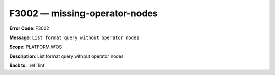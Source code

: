 .. _F3002:

F3002 — missing-operator-nodes
==============================

**Error Code**: F3002

**Message**: ``List format query without operator nodes``

**Scope**: PLATFORM.WOS

**Description**: List format query without operator nodes

**Back to**: :ref:`lint`
